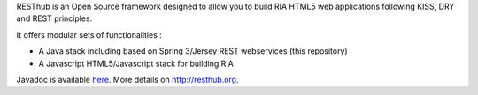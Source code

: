 RESThub is an Open Source framework designed to allow you to build RIA HTML5 web applications following KISS, DRY and REST principles. 

It offers modular sets of functionalities :

* A Java stack including based on Spring 3/Jersey REST webservices (this repository) 
* A Javascript HTML5/Javascript stack for building RIA

Javadoc is available `here <http://resthub.org/javadoc/1.1>`_.
More details on `http://resthub.org <http://resthub.org>`_. 
